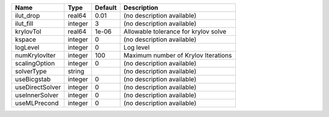 

=============== ======= ======= ==================================== 
Name            Type    Default Description                          
=============== ======= ======= ==================================== 
ilut_drop       real64  0.01    (no description available)           
ilut_fill       integer 3       (no description available)           
krylovTol       real64  1e-06   Allowable tolerance for krylov solve 
kspace          integer 0       (no description available)           
logLevel        integer 0       Log level                            
numKrylovIter   integer 100     Maximum number of Krylov Iterations  
scalingOption   integer 0       (no description available)           
solverType      string          (no description available)           
useBicgstab     integer 0       (no description available)           
useDirectSolver integer 0       (no description available)           
useInnerSolver  integer 0       (no description available)           
useMLPrecond    integer 0       (no description available)           
=============== ======= ======= ==================================== 


